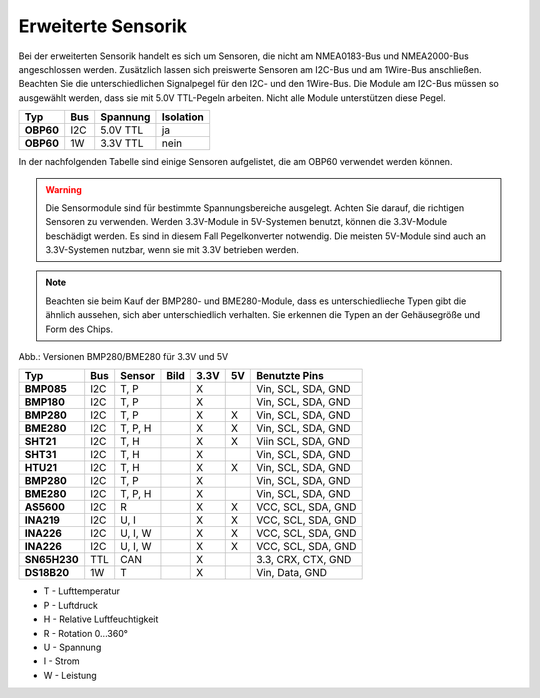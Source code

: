 Erweiterte Sensorik
===================

Bei der erweiterten Sensorik handelt es sich um Sensoren, die nicht am NMEA0183-Bus und NMEA2000-Bus angeschlossen werden. Zusätzlich lassen sich preiswerte Sensoren am I2C-Bus und am 1Wire-Bus anschließen. Beachten Sie die unterschiedlichen Signalpegel für den I2C- und den 1Wire-Bus. Die Module am I2C-Bus müssen so ausgewählt werden, dass sie mit 5.0V TTL-Pegeln arbeiten. Nicht alle Module unterstützen diese Pegel.

+---------+-----+----------+-----------+
| Typ     | Bus | Spannung | Isolation |
+=========+=====+==========+===========+
|**OBP60**| I2C | 5.0V TTL | ja        |
+---------+-----+----------+-----------+
|**OBP60**| 1W  | 3.3V TTL | nein      |
+---------+-----+----------+-----------+

In der nachfolgenden Tabelle sind einige Sensoren aufgelistet, die am OBP60 verwendet werden können.

.. warning::
	Die Sensormodule sind für bestimmte Spannungsbereiche ausgelegt. Achten Sie darauf, die richtigen Sensoren zu verwenden. Werden 3.3V-Module in 5V-Systemen benutzt, können die 3.3V-Module beschädigt werden. Es sind in diesem Fall Pegelkonverter notwendig. Die meisten 5V-Module sind auch an 3.3V-Systemen nutzbar, wenn sie mit 3.3V betrieben werden.

.. note::
	Beachten sie beim Kauf der BMP280- und BME280-Module, dass es unterschiedlieche Typen gibt die ähnlich aussehen, sich aber unterschiedlich verhalten. Sie erkennen die Typen an der Gehäusegröße und Form des Chips.

.. image:: ../pics/BMP280_BME280_5V_3.3V.png
	:scale: 50%
Abb.: Versionen BMP280/BME280 für 3.3V und 5V

+------------+-----+---------+-----------------------------------------+------+----+--------------------+
| Typ        | Bus | Sensor  | Bild                                    | 3.3V | 5V | Benutzte Pins      |
+============+=====+=========+=========================================+======+====+====================+
|**BMP085**  | I2C | T, P    | .. image:: ../pics/Modul_BMP085.png     |  X   |    | Vin, SCL, SDA, GND |
+------------+-----+---------+-----------------------------------------+------+----+--------------------+
|**BMP180**  | I2C | T, P    | .. image:: ../pics/Modul_BMP085.png     |  X   |    | Vin, SCL, SDA, GND |
+------------+-----+---------+-----------------------------------------+------+----+--------------------+
|**BMP280**  | I2C | T, P    | .. image:: ../pics/Modul_BMP280_1.png   |  X   |  X | Vin, SCL, SDA, GND |
+------------+-----+---------+-----------------------------------------+------+----+--------------------+
|**BME280**  | I2C | T, P, H | .. image:: ../pics/Modul_BME280_1.png   |  X   |  X | Vin, SCL, SDA, GND |
+------------+-----+---------+-----------------------------------------+------+----+--------------------+
|**SHT21**   | I2C | T, H    | .. image:: ../pics/Modul_SHT21.png      |  X   |  X | Viin SCL, SDA, GND |
+------------+-----+---------+-----------------------------------------+------+----+--------------------+
|**SHT31**   | I2C | T, H    | .. image:: ../pics/Modul_SHT31.png      |  X   |    | Vin, SCL, SDA, GND |
+------------+-----+---------+-----------------------------------------+------+----+--------------------+
|**HTU21**   | I2C | T, H    | .. image:: ../pics/Modul_HTU21.png      |  X   |  X | Vin, SCL, SDA, GND |
+------------+-----+---------+-----------------------------------------+------+----+--------------------+
|**BMP280**  | I2C | T, P    | .. image:: ../pics/Modul_BMP280_2.png   |  X   |    | Vin, SCL, SDA, GND |
+------------+-----+---------+-----------------------------------------+------+----+--------------------+
|**BME280**  | I2C | T, P, H | .. image:: ../pics/Modul_BME280_2.png   |  X   |    | Vin, SCL, SDA, GND |
+------------+-----+---------+-----------------------------------------+------+----+--------------------+
|**AS5600**  | I2C | R       | .. image:: ../pics/Modul_AS5600.png     |  X   |  X | VCC, SCL, SDA, GND |
+------------+-----+---------+-----------------------------------------+------+----+--------------------+
|**INA219**  | I2C | U, I    | .. image:: ../pics/Modul_INA219_2.png   |  X   |  X | VCC, SCL, SDA, GND |
+------------+-----+---------+-----------------------------------------+------+----+--------------------+
|**INA226**  | I2C | U, I, W | .. image:: ../pics/Modul_INA226_1.png   |  X   |  X | VCC, SCL, SDA, GND |
+------------+-----+---------+-----------------------------------------+------+----+--------------------+
|**INA226**  | I2C | U, I, W | .. image:: ../pics/Modul_INA226_2.png   |  X   |  X | VCC, SCL, SDA, GND |
+------------+-----+---------+-----------------------------------------+------+----+--------------------+
|**SN65H230**| TTL | CAN     | .. image:: ../pics/Modul_CAN_2.png      |  X   |    | 3.3, CRX, CTX, GND |
+------------+-----+---------+-----------------------------------------+------+----+--------------------+
|**DS18B20** | 1W  | T       | .. image:: ../pics/Modul_DS18B20.png    |  X   |    | Vin, Data, GND     |
+------------+-----+---------+-----------------------------------------+------+----+--------------------+

* T - Lufttemperatur
* P - Luftdruck
* H - Relative Luftfeuchtigkeit
* R - Rotation 0...360°
* U - Spannung
* I - Strom
* W - Leistung